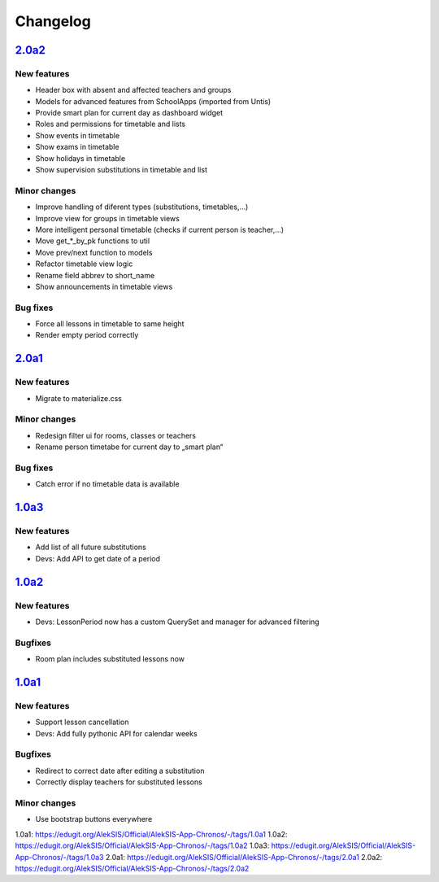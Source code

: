 Changelog
=========

`2.0a2`_
--------

New features
~~~~~~~~~~~~

* Header box with absent and affected teachers and groups
* Models for advanced features from SchoolApps (imported from Untis)
* Provide smart plan for current day as dashboard widget
* Roles and permissions for timetable and lists
* Show events in timetable
* Show exams in timetable
* Show holidays in timetable
* Show supervision substitutions in timetable and list

Minor changes
~~~~~~~~~~~~~

* Improve handling of diferent types (substitutions, timetables,…)
* Improve view for groups in timetable views
* More intelligent personal timetable (checks if current person is teacher,…)
* Move get_*_by_pk functions to util
* Move prev/next function to models
* Refactor timetable view logic
* Rename field abbrev to short_name
* Show announcements in timetable views

Bug fixes
~~~~~~~~~

* Force all lessons in timetable to same height
* Render empty period correctly

`2.0a1`_
--------

New features
~~~~~~~~~~~~

* Migrate to materialize.css

Minor changes
~~~~~~~~~~~~~

* Redesign filter ui for rooms, classes or teachers
* Rename person timetabe for current day to „smart plan“

Bug fixes
~~~~~~~~~

* Catch error if no timetable data is available


`1.0a3`_
--------

New features
~~~~~~~~~~~~

* Add list of all future substitutions
* Devs: Add API to get date of a period


`1.0a2`_
--------

New features
~~~~~~~~~~~~

* Devs: LessonPeriod now has a custom QuerySet and manager for advanced filtering

Bugfixes
~~~~~~~~

* Room plan includes substituted lessons now


`1.0a1`_
--------

New features
~~~~~~~~~~~~

* Support lesson cancellation
* Devs: Add fully pythonic API for calendar weeks

Bugfixes
~~~~~~~~

* Redirect to correct date after editing a substitution
* Correctly display teachers for substituted lessons

Minor changes
~~~~~~~~~~~~~

* Use bootstrap buttons everywhere

_`1.0a1`: https://edugit.org/AlekSIS/Official/AlekSIS-App-Chronos/-/tags/1.0a1
_`1.0a2`: https://edugit.org/AlekSIS/Official/AlekSIS-App-Chronos/-/tags/1.0a2
_`1.0a3`: https://edugit.org/AlekSIS/Official/AlekSIS-App-Chronos/-/tags/1.0a3
_`2.0a1`: https://edugit.org/AlekSIS/Official/AlekSIS-App-Chronos/-/tags/2.0a1
_`2.0a2`: https://edugit.org/AlekSIS/Official/AlekSIS-App-Chronos/-/tags/2.0a2
